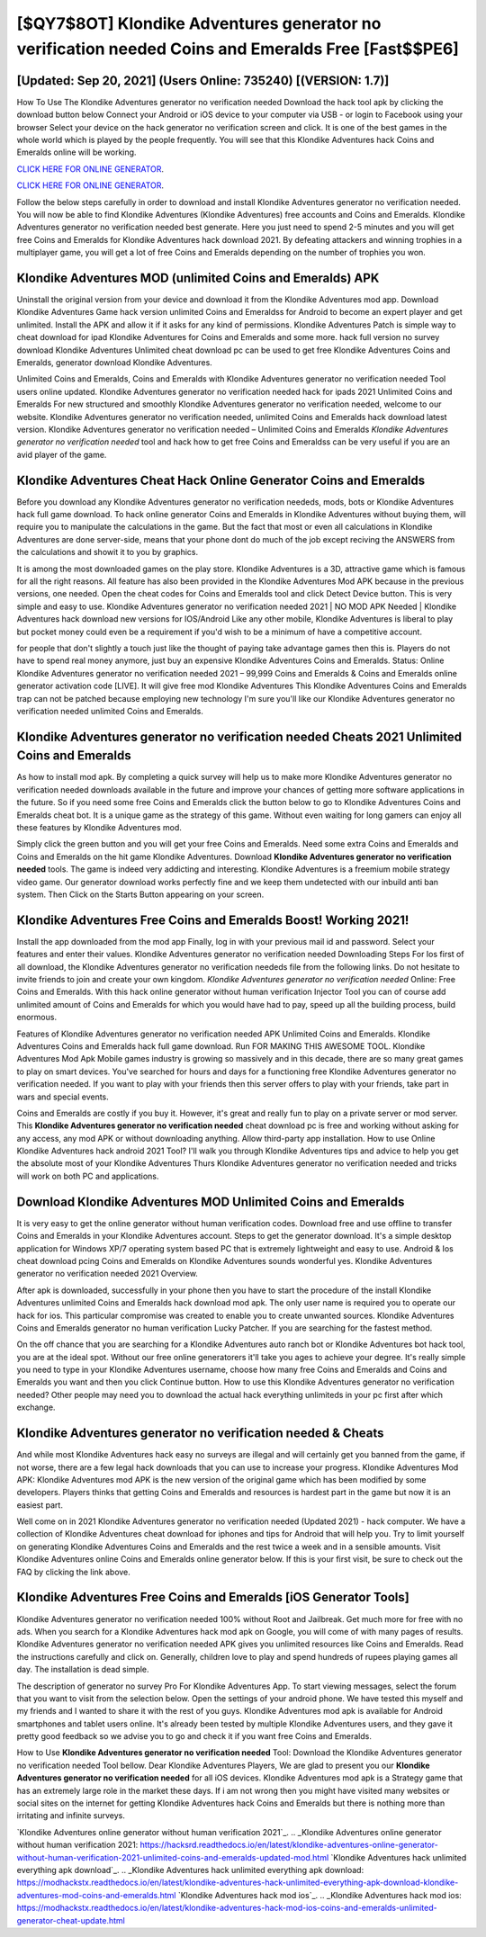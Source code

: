 [$QY7$8OT] Klondike Adventures generator no verification needed Coins and Emeralds Free [Fast$$PE6]
=========

[Updated: Sep 20, 2021] (Users Online: 735240) [(VERSION: 1.7)]
---------

How To Use The Klondike Adventures generator no verification needed Download the hack tool apk by clicking the download button below Connect your Android or iOS device to your computer via USB - or login to Facebook using your browser Select your device on the hack generator no verification screen and click. It is one of the best games in the whole world which is played by the people frequently.  You will see that this Klondike Adventures hack Coins and Emeralds online will be working.

`CLICK HERE FOR ONLINE GENERATOR`_.

.. _CLICK HERE FOR ONLINE GENERATOR: http://dldclub.xyz/8f0cded

`CLICK HERE FOR ONLINE GENERATOR`_.

.. _CLICK HERE FOR ONLINE GENERATOR: http://dldclub.xyz/8f0cded

Follow the below steps carefully in order to download and install Klondike Adventures generator no verification needed.  You will now be able to find Klondike Adventures (Klondike Adventures) free accounts and Coins and Emeralds.  Klondike Adventures generator no verification needed best generate.  Here you just need to spend 2-5 minutes and you will get free Coins and Emeralds for Klondike Adventures hack download 2021. By defeating attackers and winning trophies in a multiplayer game, you will get a lot of free Coins and Emeralds depending on the number of trophies you won.

Klondike Adventures MOD (unlimited Coins and Emeralds) APK
---------

Uninstall the original version from your device and download it from the Klondike Adventures mod app.  Download Klondike Adventures Game hack version unlimited Coins and Emeraldss for Android to become an expert player and get unlimited.  Install the APK and allow it if it asks for any kind of permissions.  Klondike Adventures Patch is simple way to cheat download for ipad Klondike Adventures for Coins and Emeralds and some more.  hack full version no survey download Klondike Adventures Unlimited cheat download pc can be used to get free Klondike Adventures Coins and Emeralds, generator download Klondike Adventures.

Unlimited Coins and Emeralds, Coins and Emeralds with Klondike Adventures generator no verification needed Tool users online updated.  Klondike Adventures generator no verification needed hack for ipads 2021 Unlimited Coins and Emeralds For new structured and smoothly Klondike Adventures generator no verification needed, welcome to our website.  Klondike Adventures generator no verification needed, unlimited Coins and Emeralds hack download latest version.  Klondike Adventures generator no verification needed – Unlimited Coins and Emeralds *Klondike Adventures generator no verification needed* tool and hack how to get free Coins and Emeraldss can be very useful if you are an avid player of the game.


Klondike Adventures Cheat Hack Online Generator Coins and Emeralds
---------

Before you download any Klondike Adventures generator no verification neededs, mods, bots or Klondike Adventures hack full game download. To hack online generator Coins and Emeralds in Klondike Adventures without buying them, will require you to manipulate the calculations in the game. But the fact that most or even all calculations in Klondike Adventures are done server-side, means that your phone dont do much of the job except reciving the ANSWERS from the calculations and showit it to you by graphics.

It is among the most downloaded games on the play store.  Klondike Adventures is a 3D, attractive game which is famous for all the right reasons.  All feature has also been provided in the Klondike Adventures Mod APK because in the previous versions, one needed. Open the cheat codes for Coins and Emeralds tool and click Detect Device button.  This is very simple and easy to use. Klondike Adventures generator no verification needed 2021 | NO MOD APK Needed | Klondike Adventures hack download new versions for IOS/Android Like any other mobile, Klondike Adventures is liberal to play but pocket money could even be a requirement if you'd wish to be a minimum of have a competitive account.

for people that don't slightly a touch just like the thought of paying take advantage games then this is. Players do not have to spend real money anymore, just buy an expensive Klondike Adventures Coins and Emeralds.  Status: Online Klondike Adventures generator no verification needed 2021 – 99,999 Coins and Emeralds & Coins and Emeralds online generator activation code [LIVE]. It will give free mod Klondike Adventures This Klondike Adventures Coins and Emeralds trap can not be patched because employing new technology I'm sure you'll like our Klondike Adventures generator no verification needed unlimited Coins and Emeralds.

Klondike Adventures generator no verification needed Cheats 2021 Unlimited Coins and Emeralds
---------

As how to install mod apk. By completing a quick survey will help us to make more Klondike Adventures generator no verification needed downloads available in the future and improve your chances of getting more software applications in the future. So if you need some free Coins and Emeralds click the button below to go to Klondike Adventures Coins and Emeralds cheat bot.  It is a unique game as the strategy of this game.  Without even waiting for long gamers can enjoy all these features by Klondike Adventures mod.

Simply click the green button and you will get your free Coins and Emeralds. Need some extra Coins and Emeralds and Coins and Emeralds on the hit game Klondike Adventures.  Download **Klondike Adventures generator no verification needed** tools.  The game is indeed very addicting and interesting.  Klondike Adventures is a freemium mobile strategy video game.  Our generator download works perfectly fine and we keep them undetected with our inbuild anti ban system.  Then Click on the Starts Button appearing on your screen.

Klondike Adventures Free Coins and Emeralds Boost! Working 2021!
---------

Install the app downloaded from the mod app Finally, log in with your previous mail id and password. Select your features and enter their values. Klondike Adventures generator no verification needed Downloading Steps For Ios first of all download, the Klondike Adventures generator no verification neededs file from the following links.  Do not hesitate to invite friends to join and create your own kingdom. *Klondike Adventures generator no verification needed* Online: Free Coins and Emeralds.  With this hack online generator without human verification Injector Tool you can of course add unlimited amount of Coins and Emeralds for which you would have had to pay, speed up all the building process, build enormous.

Features of Klondike Adventures generator no verification needed APK Unlimited Coins and Emeralds.  Klondike Adventures Coins and Emeralds hack full game download.  Run FOR MAKING THIS AWESOME TOOL.  Klondike Adventures Mod Apk Mobile games industry is growing so massively and in this decade, there are so many great games to play on smart devices. You've searched for hours and days for a functioning free Klondike Adventures generator no verification needed.  If you want to play with your friends then this server offers to play with your friends, take part in wars and special events.

Coins and Emeralds are costly if you buy it. However, it's great and really fun to play on a private server or mod server. This **Klondike Adventures generator no verification needed** cheat download pc is free and working without asking for any access, any mod APK or without downloading anything. Allow third-party app installation.  How to use Online Klondike Adventures hack android 2021 Tool? I'll walk you through Klondike Adventures tips and advice to help you get the absolute most of your Klondike Adventures Thurs Klondike Adventures generator no verification needed and tricks will work on both PC and applications.

Download Klondike Adventures MOD Unlimited Coins and Emeralds
---------

It is very easy to get the online generator without human verification codes.  Download free and use offline to transfer Coins and Emeralds in your Klondike Adventures account.  Steps to get the generator download.  It's a simple desktop application for Windows XP/7 operating system based PC that is extremely lightweight and easy to use.  Android & Ios cheat download pcing Coins and Emeralds on Klondike Adventures sounds wonderful yes.  Klondike Adventures generator no verification needed 2021 Overview.

After apk is downloaded, successfully in your phone then you have to start the procedure of the install Klondike Adventures unlimited Coins and Emeralds hack download mod apk.  The only user name is required you to operate our hack for ios. This particular compromise was created to enable you to create unwanted sources. Klondike Adventures Coins and Emeralds generator no human verification Lucky Patcher.  If you are searching for the fastest method.

On the off chance that you are searching for a Klondike Adventures auto ranch bot or Klondike Adventures bot hack tool, you are at the ideal spot.  Without our free online generatorers it'll take you ages to achieve your degree.  It's really simple you need to type in your Klondike Adventures username, choose how many free Coins and Emeralds and Coins and Emeralds you want and then you click Continue button.  How to use this Klondike Adventures generator no verification needed?  Other people may need you to download the actual hack everything unlimiteds in your pc first after which exchange.

Klondike Adventures generator no verification needed & Cheats
---------

And while most Klondike Adventures hack easy no surveys are illegal and will certainly get you banned from the game, if not worse, there are a few legal hack downloads that you can use to increase your progress. Klondike Adventures Mod APK: Klondike Adventures mod APK is the new version of the original game which has been modified by some developers.  Players thinks that getting Coins and Emeralds and resources is hardest part in the game but now it is an easiest part.

Well come on in 2021 Klondike Adventures generator no verification needed (Updated 2021) - hack computer.  We have a collection of Klondike Adventures cheat download for iphones and tips for Android that will help you. Try to limit yourself on generating Klondike Adventures Coins and Emeralds and the rest twice a week and in a sensible amounts.  Visit Klondike Adventures online Coins and Emeralds online generator below.  If this is your first visit, be sure to check out the FAQ by clicking the link above.

Klondike Adventures Free Coins and Emeralds [iOS Generator Tools]
---------

Klondike Adventures generator no verification needed 100% without Root and Jailbreak. Get much more for free with no ads.  When you search for a Klondike Adventures hack mod apk on Google, you will come of with many pages of results. Klondike Adventures generator no verification needed APK gives you unlimited resources like Coins and Emeralds. Read the instructions carefully and click on. Generally, children love to play and spend hundreds of rupees playing games all day. The installation is dead simple.

The description of generator no survey Pro For Klondike Adventures App.  To start viewing messages, select the forum that you want to visit from the selection below. Open the settings of your android phone.  We have tested this myself and my friends and I wanted to share it with the rest of you guys.  Klondike Adventures mod apk is available for Android smartphones and tablet users online.  It's already been tested by multiple Klondike Adventures users, and they gave it pretty good feedback so we advise you to go and check it if you want free Coins and Emeralds.

How to Use **Klondike Adventures generator no verification needed** Tool: Download the Klondike Adventures generator no verification needed Tool bellow.  Dear Klondike Adventures Players, We are glad to present you our **Klondike Adventures generator no verification needed** for all iOS devices.  Klondike Adventures mod apk is a Strategy game that has an extremely large role in the market these days.  If i am not wrong then you might have visited many websites or social sites on the internet for getting Klondike Adventures hack Coins and Emeralds but there is nothing more than irritating and infinite surveys.

`Klondike Adventures online generator without human verification 2021`_.
.. _Klondike Adventures online generator without human verification 2021: https://hacksrd.readthedocs.io/en/latest/klondike-adventures-online-generator-without-human-verification-2021-unlimited-coins-and-emeralds-updated-mod.html
`Klondike Adventures hack unlimited everything apk download`_.
.. _Klondike Adventures hack unlimited everything apk download: https://modhackstx.readthedocs.io/en/latest/klondike-adventures-hack-unlimited-everything-apk-download-klondike-adventures-mod-coins-and-emeralds.html
`Klondike Adventures hack mod ios`_.
.. _Klondike Adventures hack mod ios: https://modhackstx.readthedocs.io/en/latest/klondike-adventures-hack-mod-ios-coins-and-emeralds-unlimited-generator-cheat-update.html